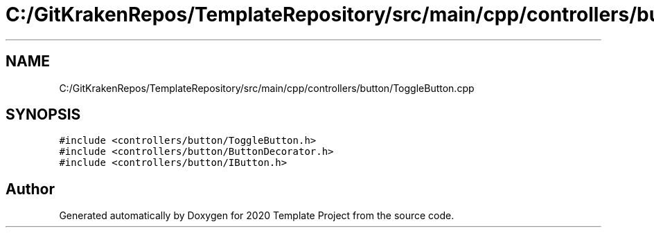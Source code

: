 .TH "C:/GitKrakenRepos/TemplateRepository/src/main/cpp/controllers/button/ToggleButton.cpp" 3 "Thu Oct 31 2019" "2020 Template Project" \" -*- nroff -*-
.ad l
.nh
.SH NAME
C:/GitKrakenRepos/TemplateRepository/src/main/cpp/controllers/button/ToggleButton.cpp
.SH SYNOPSIS
.br
.PP
\fC#include <controllers/button/ToggleButton\&.h>\fP
.br
\fC#include <controllers/button/ButtonDecorator\&.h>\fP
.br
\fC#include <controllers/button/IButton\&.h>\fP
.br

.SH "Author"
.PP 
Generated automatically by Doxygen for 2020 Template Project from the source code\&.
